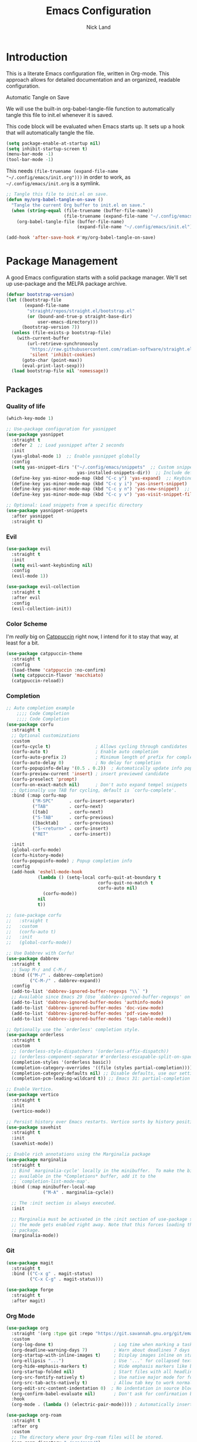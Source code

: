 #+TITLE: Emacs Configuration
#+AUTHOR: Nick Land
#+DESCRIPTION: A literate Emacs configuration file. This file can be tangled to generate a vanilla init.el.
#+PROPERTY: header-args:emacs-lisp :tangle yes

* Introduction

This is a literate Emacs configuration file, written in Org-mode. This approach allows for detailed documentation and an organized, readable configuration.

Automatic Tangle on Save

We will use the built-in org-babel-tangle-file function to automatically tangle this file to init.el whenever it is saved.

This code block will be evaluated when Emacs starts up. It sets up a hook that will automatically tangle the file.

#+BEGIN_SRC emacs-lisp :tangle ~/.config/emacs/early-init.el
(setq package-enable-at-startup nil)
(setq inhibit-startup-screen t)
(menu-bar-mode -1)
(tool-bar-mode -1)
#+END_SRC


This needs =(file-truename (expand-file-name "~/.config/emacs/init.org")))= in order to work, as =~/.config/emacs/init.org= is a symlink.

#+BEGIN_SRC emacs-lisp
  ;; Tangle this file to init.el on save.
  (defun my/org-babel-tangle-on-save ()
    "Tangle the current Org buffer to init.el on save."
    (when (string-equal (file-truename (buffer-file-name)) 
                        (file-truename (expand-file-name "~/.config/emacs/init.org")))
      (org-babel-tangle-file (buffer-file-name)
                             (expand-file-name "~/.config/emacs/init.el"))))

  (add-hook 'after-save-hook #'my/org-babel-tangle-on-save)
#+END_SRC

* Package Management

A good Emacs configuration starts with a solid package manager. We'll set up use-package and the MELPA package archive.

#+BEGIN_SRC emacs-lisp
(defvar bootstrap-version)
(let ((bootstrap-file
       (expand-file-name
        "straight/repos/straight.el/bootstrap.el"
        (or (bound-and-true-p straight-base-dir)
            user-emacs-directory)))
      (bootstrap-version 7))
  (unless (file-exists-p bootstrap-file)
    (with-current-buffer
        (url-retrieve-synchronously
         "https://raw.githubusercontent.com/radian-software/straight.el/develop/install.el"
         'silent 'inhibit-cookies)
      (goto-char (point-max))
      (eval-print-last-sexp)))
  (load bootstrap-file nil 'nomessage))
#+END_SRC

** Packages

*** Quality of life

#+begin_src emacs-lisp
(which-key-mode 1)

;; Use-package configuration for yasnippet
(use-package yasnippet
  :straight t
  :defer 2  ;; Load yasnippet after 2 seconds
  :init
  (yas-global-mode 1)  ;; Enable yasnippet globally
  :config
  (setq yas-snippet-dirs '("~/.config/emacs/snippets"  ;; Custom snippets directory
                           yas-installed-snippets-dir))  ;; Include default snippets
  (define-key yas-minor-mode-map (kbd "C-c y") 'yas-expand)  ;; Keybinding to expand snippets
  (define-key yas-minor-mode-map (kbd "C-c y i") 'yas-insert-snippet)  ;; Keybinding to insert a snippet
  (define-key yas-minor-mode-map (kbd "C-c y n") 'yas-new-snippet)  ;; Keybinding to create a new snippet
  (define-key yas-minor-mode-map (kbd "C-c y v") 'yas-visit-snippet-file))  ;; Keybinding to visit a snippet file

;; Optional: Load snippets from a specific directory
(use-package yasnippet-snippets
  :after yasnippet
  :straight t)

#+end_src

*** Evil

#+begin_src emacs-lisp
  (use-package evil
    :straight t
    :init
    (setq evil-want-keybinding nil)
    :config
    (evil-mode 1))

  (use-package evil-collection
    :straight t
    :after evil
    :config
    (evil-collection-init))
#+end_src

*** Color Scheme

I'm /really/ big on [[https://catppuccin.com/][Catppuccin]] right now, I intend for it to stay that way, at least for a bit.
#+begin_src emacs-lisp
  (use-package catppuccin-theme
    :straight t
    :config
    (load-theme 'catppuccin :no-confirm)
    (setq catppuccin-flavor 'macchiato)
    (catppuccin-reload))
#+end_src

*** Completion

#+begin_src emacs-lisp
;; Auto completion example
    ;;;; Code Completion
    ;;;; Code Completion
(use-package corfu
  :straight t
  ;; Optional customizations
  :custom
  (corfu-cycle t)                 ; Allows cycling through candidates
  (corfu-auto t)                  ; Enable auto completion
  (corfu-auto-prefix 2)           ; Minimum length of prefix for completion
  (corfu-auto-delay 0)            ; No delay for completion
  (corfu-popupinfo-delay '(0.5 . 0.2))  ; Automatically update info popup after that numver of seconds
  (corfu-preview-current 'insert) ; insert previewed candidate
  (corfu-preselect 'prompt)
  (corfu-on-exact-match nil)      ; Don't auto expand tempel snippets
  ;; Optionally use TAB for cycling, default is `corfu-complete'.
  :bind (:map corfu-map
	      ("M-SPC"      . corfu-insert-separator)
	      ("TAB"        . corfu-next)
	      ([tab]        . corfu-next)
	      ("S-TAB"      . corfu-previous)
	      ([backtab]    . corfu-previous)
	      ("S-<return>" . corfu-insert)
	      ("RET"        . corfu-insert))

  :init
  (global-corfu-mode)
  (corfu-history-mode)
  (corfu-popupinfo-mode) ; Popup completion info
  :config
  (add-hook 'eshell-mode-hook
            (lambda () (setq-local corfu-quit-at-boundary t
                                   corfu-quit-no-match t
                                   corfu-auto nil)
              (corfu-mode))
            nil
            t))

;; (use-package corfu
;;   :straight t
;;   :custom
;;   (corfu-auto t)
;;   :init
;;   (global-corfu-mode))

;; Use Dabbrev with Corfu!
(use-package dabbrev
  :straight t
  ;; Swap M-/ and C-M-/
  :bind (("M-/" . dabbrev-completion)
         ("C-M-/" . dabbrev-expand))
  :config
  (add-to-list 'dabbrev-ignored-buffer-regexps "\\` ")
  ;; Available since Emacs 29 (Use `dabbrev-ignored-buffer-regexps' on older Emacs)
  (add-to-list 'dabbrev-ignored-buffer-modes 'authinfo-mode)
  (add-to-list 'dabbrev-ignored-buffer-modes 'doc-view-mode)
  (add-to-list 'dabbrev-ignored-buffer-modes 'pdf-view-mode)
  (add-to-list 'dabbrev-ignored-buffer-modes 'tags-table-mode))

;; Optionally use the `orderless' completion style.
(use-package orderless
  :straight t
  :custom
  ;; (orderless-style-dispatchers '(orderless-affix-dispatch))
  ;; (orderless-component-separator #'orderless-escapable-split-on-space)
  (completion-styles '(orderless basic))
  (completion-category-overrides '((file (styles partial-completion))))
  (completion-category-defaults nil) ;; Disable defaults, use our settings
  (completion-pcm-leading-wildcard t)) ;; Emacs 31: partial-completion behaves like substring

;; Enable Vertico.
(use-package vertico
  :straight t
  :init
  (vertico-mode))

;; Persist history over Emacs restarts. Vertico sorts by history position.
(use-package savehist
  :straight t
  :init
  (savehist-mode))

;; Enable rich annotations using the Marginalia package
(use-package marginalia
  :straight t
  ;; Bind `marginalia-cycle' locally in the minibuffer.  To make the binding
  ;; available in the *Completions* buffer, add it to the
  ;; `completion-list-mode-map'.
  :bind (:map minibuffer-local-map
              ("M-A" . marginalia-cycle))

  ;; The :init section is always executed.
  :init

  ;; Marginalia must be activated in the :init section of use-package such that
  ;; the mode gets enabled right away. Note that this forces loading the
  ;; package.
  (marginalia-mode))
#+end_src

*** Git

#+begin_src emacs-lisp
  (use-package magit
    :straight t
    :bind (("C-x g" . magit-status)
           ("C-x C-g" . magit-status)))

  (use-package forge
    :straight t
    :after magit)
#+end_src

*** Org Mode

#+begin_src emacs-lisp
(use-package org
  :straight '(org :type git :repo "https://git.savannah.gnu.org/git/emacs/org-mode.git" :branch "main")
  :custom
  (org-log-done t)                       ; Log time when marking a task DONE
  (org-deadline-warning-days 7)          ; Warn about deadlines 7 days in advance
  (org-startup-with-inline-images t)     ; Display images inline on startup
  (org-ellipsis "...")                   ; Use '...' for collapsed text
  (org-hide-emphasis-markers t)          ; Hide emphasis markers like bold `*`
  (org-startup-folded nil)               ; Start files with all headlines unfolded
  (org-src-fontify-natively t)           ; Use native major mode for fontifying code blocks
  (org-src-tab-acts-natively t)          ; Allow tab key to work normally in code blocks
  (org-edit-src-content-indentation 0)  ; No indentation in source blocks
  (org-confirm-babel-evaluate nil)       ; Don't ask for confirmation before evaluating
  :hook
  (org-mode . (lambda () (electric-pair-mode)))) ; Automatically insert matching pairs (e.g., ())

(use-package org-roam
  :straight t
  :after org
  :custom
  ;; The directory where your Org-roam files will be stored.
  (org-roam-directory "~/org/roam/")
  ;; Set this to nil to suppress the V2 migration warning.
  (org-roam-v2-migration-p nil)
  :config
  ;; This command is crucial for org-roam to set up its database.
  (org-roam-setup))
#+end_src


**** Languages

***** TypeScript

#+begin_src emacs-lisp
(setq treesit-language-source-alist
      '((bash "https://github.com/tree-sitter/tree-sitter-bash")
	(cmake "https://github.com/uyha/tree-sitter-cmake")
	(css "https://github.com/tree-sitter/tree-sitter-css")
	(elisp "https://github.com/Wilfred/tree-sitter-elisp")
	(go "https://github.com/tree-sitter/tree-sitter-go")
	(html "https://github.com/tree-sitter/tree-sitter-html")
	(javascript "https://github.com/tree-sitter/tree-sitter-javascript" "master" "src")
	(json "https://github.com/tree-sitter/tree-sitter-json")
	(make "https://github.com/alemuller/tree-sitter-make")
	(markdown "https://github.com/ikatyang/tree-sitter-markdown")
	(python "https://github.com/tree-sitter/tree-sitter-python")
	(toml "https://github.com/tree-sitter/tree-sitter-toml")
	(tsx "https://github.com/tree-sitter/tree-sitter-typescript" "master" "tsx/src")
	(typescript "https://github.com/tree-sitter/tree-sitter-typescript" "master" "typescript/src")
	(yaml "https://github.com/ikatyang/tree-sitter-yaml")))

(use-package flycheck
  :straight t
  :init (global-flycheck-mode)
  :bind (:map flycheck-mode-map
              ("M-n" . flycheck-next-error) ; optional but recommended error navigation
              ("M-p" . flycheck-previous-error)))


(use-package lsp-mode
  :diminish "LSP"
  :straight t
  :preface
  (defun lsp-booster--advice-json-parse (old-fn &rest args)
    "Try to parse bytecode instead of json."
    (or
     (when (equal (following-char) ?#)

       (let ((bytecode (read (current-buffer))))
         (when (byte-code-function-p bytecode)
           (funcall bytecode))))
     (apply old-fn args)))
  (defun lsp-booster--advice-final-command (old-fn cmd &optional test?)
    "Prepend emacs-lsp-booster command to lsp CMD."
    (let ((orig-result (funcall old-fn cmd test?)))
      (if (and (not test?)                             ;; for check lsp-server-present?
               (not (file-remote-p default-directory)) ;; see lsp-resolve-final-command, it would add extra shell wrapper
               lsp-use-plists
               (not (functionp 'json-rpc-connection))  ;; native json-rpc
               (executable-find "emacs-lsp-booster"))
          (progn
            (message "Using emacs-lsp-booster for %s!" orig-result)
            (cons "emacs-lsp-booster" orig-result))
        orig-result)))
  :init
  (setq lsp-use-plists t)
  ;; Initiate https://github.com/blahgeek/emacs-lsp-booster for performance
  (advice-add (if (progn (require 'json)
                         (fboundp 'json-parse-buffer))
                  'json-parse-buffer
                'json-read)
              :around
              #'lsp-booster--advice-json-parse)
  (advice-add 'lsp-resolve-final-command :around #'lsp-booster--advice-final-command)
  :hook ((lsp-mode . lsp-diagnostics-mode)
         (lsp-mode . lsp-enable-which-key-integration)
         ((tsx-ts-mode
           typescript-ts-mode
           js-ts-mode) . lsp-deferred))
  :custom
  (lsp-keymap-prefix "C-c l")           ; Prefix for LSP actions
  (lsp-completion-provider :none)       ; Using Corfu as the provider
  (lsp-diagnostics-provider :flycheck)
  (lsp-session-file (locate-user-emacs-file ".lsp-session"))
  (lsp-log-io nil)                      ; IMPORTANT! Use only for debugging! Drastically affects performance
  (lsp-keep-workspace-alive nil)        ; Close LSP server if all project buffers are closed
  (lsp-idle-delay 0.5)                  ; Debounce timer for `after-change-function'
  ;; core
  (lsp-enable-xref t)                   ; Use xref to find references
  (lsp-auto-configure t)                ; Used to decide between current active servers
  (lsp-eldoc-enable-hover t)            ; Display signature information in the echo area
  (lsp-enable-dap-auto-configure t)     ; Debug support
  (lsp-enable-file-watchers nil)
  (lsp-enable-folding nil)              ; I disable folding since I use origami
  (lsp-enable-imenu t)
  (lsp-enable-indentation nil)          ; I use prettier
  (lsp-enable-links nil)                ; No need since we have `browse-url'
  (lsp-enable-on-type-formatting nil)   ; Prettier handles this
  (lsp-enable-suggest-server-download t) ; Useful prompt to download LSP providers
  (lsp-enable-symbol-highlighting t)     ; Shows usages of symbol at point in the current buffer
  (lsp-enable-text-document-color nil)   ; This is Treesitter's job

  (lsp-ui-sideline-show-hover nil)      ; Sideline used only for diagnostics
  (lsp-ui-sideline-diagnostic-max-lines 20) ; 20 lines since typescript errors can be quite big
  ;; completion
  (lsp-completion-enable t)
  (lsp-completion-enable-additional-text-edit t) ; Ex: auto-insert an import for a completion candidate
  (lsp-enable-snippet t)                         ; Important to provide full JSX completion
  (lsp-completion-show-kind t)                   ; Optional
  ;; headerline
  (lsp-headerline-breadcrumb-enable t)  ; Optional, I like the breadcrumbs
  (lsp-headerline-breadcrumb-enable-diagnostics nil) ; Don't make them red, too noisy
  (lsp-headerline-breadcrumb-enable-symbol-numbers nil)
  (lsp-headerline-breadcrumb-icons-enable nil)
  ;; modeline
  (lsp-modeline-code-actions-enable nil) ; Modeline should be relatively clean
  (lsp-modeline-diagnostics-enable nil)  ; Already supported through `flycheck'
  (lsp-modeline-workspace-status-enable nil) ; Modeline displays "LSP" when lsp-mode is enabled
  (lsp-signature-doc-lines 1)                ; Don't raise the echo area. It's distracting
  (lsp-ui-doc-use-childframe t)              ; Show docs for symbol at point
  (lsp-eldoc-render-all nil)            ; This would be very useful if it would respect `lsp-signature-doc-lines', currently it's distracting
  ;; lens
  (lsp-lens-enable nil)                 ; Optional, I don't need it
  ;; semantic
  (lsp-semantic-tokens-enable nil)      ; Related to highlighting, and we defer to treesitter

  :init
  (setq lsp-use-plists t))

(use-package lsp-completion
  :no-require
  :hook ((lsp-mode . lsp-completion-mode)))

(use-package lsp-ui
  :straight t
  :commands
  (lsp-ui-doc-show
   lsp-ui-doc-glance)
  :bind (:map lsp-mode-map
              ("C-c C-d" . 'lsp-ui-doc-glance))
  :after (lsp-mode evil)
  :config (setq lsp-ui-doc-enable t
                evil-lookup-func #'lsp-ui-doc-glance ; Makes K in evil-mode toggle the doc for symbol at point
                lsp-ui-doc-show-with-cursor nil      ; Don't show doc when cursor is over symbol - too distracting
                lsp-ui-doc-include-signature t       ; Show signature
                lsp-ui-doc-position 'at-point))
#+end_src

* Further Configuration

This is where you can add more configuration sections for things like themes, keybindings, and modes for specific languages.

For example, a section for a new package:

#+BEGIN_SRC emacs-lisp
  ;; Example: Configure the "flycheck" package for syntax checking.
  ;; (use-package flycheck
  ;;   :ensure t
  ;;   :init
  ;;   (global-flycheck-mode))
#+END_SRC
